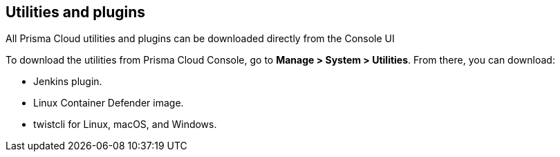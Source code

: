 [#utilities-and-plugins]
== Utilities and plugins

All Prisma Cloud utilities and plugins can be downloaded directly from the Console UI
ifdef::compute_edition[]
They are also bundled with the release tarball you download from the xref:../welcome/releases.adoc[Customer Support Portal]
endif::compute_edition[]

To download the utilities from Prisma Cloud Console, go to *Manage > System > Utilities*.
From there, you can download:

* Jenkins plugin.
* Linux Container Defender image.
* twistcli for Linux, macOS, and Windows.

